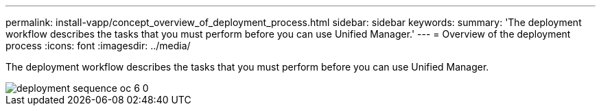 ---
permalink: install-vapp/concept_overview_of_deployment_process.html
sidebar: sidebar
keywords: 
summary: 'The deployment workflow describes the tasks that you must perform before you can use Unified Manager.'
---
= Overview of the deployment process
:icons: font
:imagesdir: ../media/

[.lead]
The deployment workflow describes the tasks that you must perform before you can use Unified Manager.

image::../media/deployment_sequence_oc_6_0.gif[]
